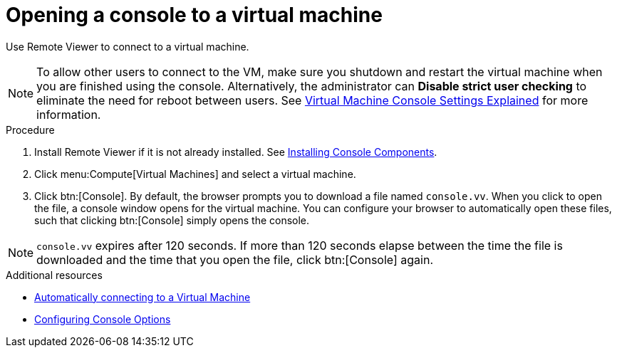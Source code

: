 :_content-type: PROCEDURE
[id="Opening_a_Console_to_a_Virtual_Machine_{context}"]
= Opening a console to a virtual machine

Use Remote Viewer to connect to a virtual machine.

[NOTE]
====
To allow other users to connect to the VM, make sure you shutdown and restart the virtual machine when you are finished using the console. Alternatively, the administrator can *Disable strict user checking* to eliminate the need for reboot between users. See xref:Virtual_Machine_Console_settings_explained[Virtual Machine Console Settings Explained] for more information.
====

.Procedure

. Install Remote Viewer if it is not already installed. See xref:sect-Installing_Console_Components[Installing Console Components].

. Click menu:Compute[Virtual Machines] and select a virtual machine.

. Click btn:[Console]. By default, the browser prompts you to download a file named `console.vv`. When you click to open the file, a console window opens for the virtual machine. You can configure your browser to automatically open these files, such that clicking btn:[Console] simply opens the console.

[NOTE]
====
`console.vv` expires after 120 seconds. If more than 120 seconds elapse between the time the file is downloaded and the time that you open the file, click btn:[Console] again.
====


.Additional resources

* xref:Automatically_connecting_to_a_Virtual_Machine[Automatically connecting to a Virtual Machine]

* xref:sect-Configuring_Console_Options[Configuring Console Options]
